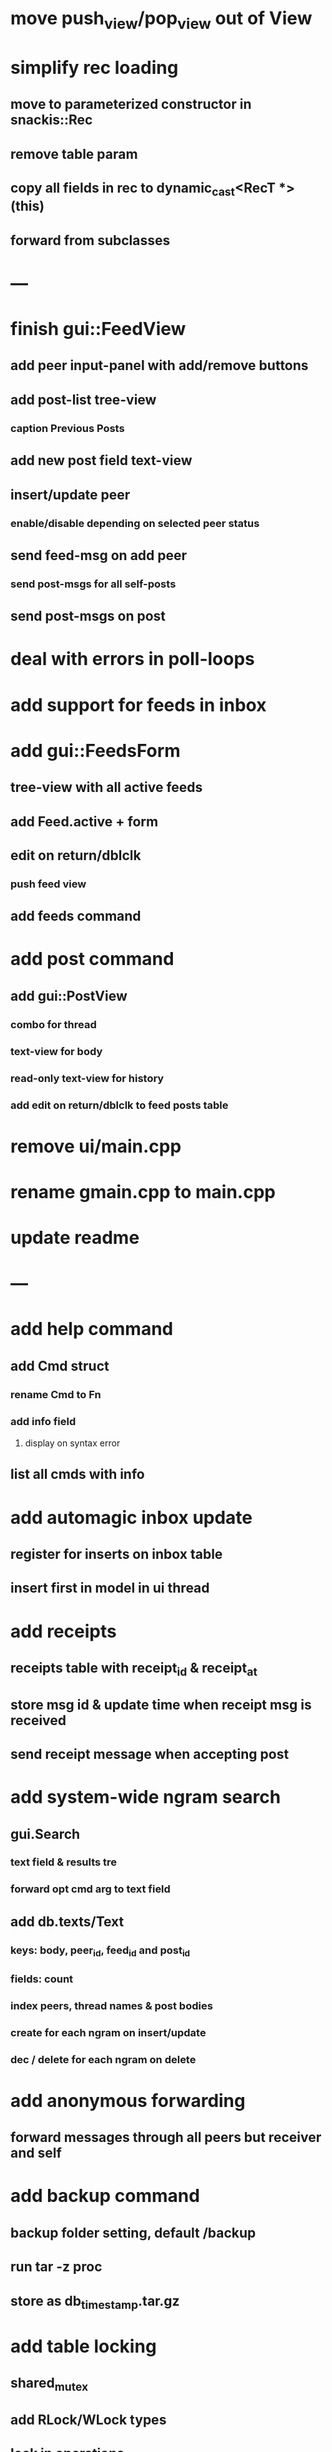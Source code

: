 * move push_view/pop_view out of View
* simplify rec loading
** move to parameterized constructor in snackis::Rec
** remove table param
** copy all fields in rec to dynamic_cast<RecT *>(this)
** forward from subclasses
* ---
* finish gui::FeedView
**  add peer input-panel with add/remove buttons
** add post-list tree-view
*** caption Previous Posts
** add new post field text-view
** insert/update peer
*** enable/disable depending on selected peer status
** send feed-msg on add peer
*** send post-msgs for all self-posts
** send post-msgs on post
* deal with errors in poll-loops
* add support for feeds in inbox
* add gui::FeedsForm
** tree-view with all active feeds
** add Feed.active + form
** edit on return/dblclk
*** push feed view
** add feeds command
* add post command
** add gui::PostView
*** combo for thread
*** text-view for body
*** read-only text-view for history
*** add edit on return/dblclk to feed posts table
* remove ui/main.cpp
* rename gmain.cpp to main.cpp
* update readme
* ---
* add help command
** add Cmd struct
*** rename Cmd to Fn
*** add info field
**** display on syntax error
** list all cmds with info
* add automagic inbox update
** register for inserts on inbox table
** insert first in model in ui thread
* add receipts
** receipts table with receipt_id & receipt_at
** store msg id & update time when receipt msg is received
** send receipt message when accepting post
* add system-wide ngram search
** gui.Search
*** text field & results tre
*** forward opt cmd arg to text field
** add db.texts/Text
*** keys: body, peer_id, feed_id and post_id
*** fields: count
*** index peers, thread names & post bodies
*** create for each ngram on insert/update
*** dec / delete for each ngram on delete
* add anonymous forwarding
** forward messages through all peers but receiver and self
* add backup command
** backup folder setting, default /backup
** run tar -z proc
** store as db_timestamp.tar.gz
* add table locking
** shared_mutex
** add RLock/WLock types
** lock in operations
** lock externally around loops
** only lock trans_mutex when accessing stack
* add support for events
** label, start, end & peer_ids
